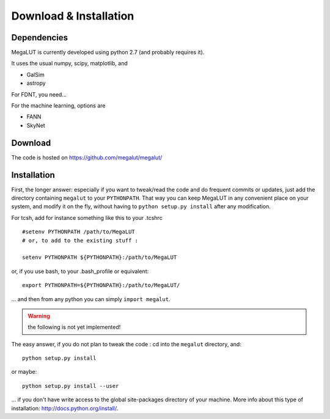 Download & Installation
=======================


Dependencies
------------

MegaLUT is currently developed using python 2.7 (and probably requires it).

It uses the usual numpy, scipy, matplotlib, and

* GalSim
* astropy

For FDNT, you need...

For the machine learning, options are

* FANN
* SkyNet



Download
--------

The code is hosted on `<https://github.com/megalut/megalut/>`_


Installation
------------


First, the longer answer: especially if you want to tweak/read the code and do frequent commits or updates, just add the directory containing ``megalut`` to your ``PYTHONPATH``.
That way you can keep MegaLUT in any convenient place on your system, and modify it on the fly, without having to ``python setup.py install`` after any modification.

For tcsh, add for instance something like this to your .tcshrc ::


	#setenv PYTHONPATH /path/to/MegaLUT
	# or, to add to the existing stuff :
	
	setenv PYTHONPATH ${PYTHONPATH}:/path/to/MegaLUT
	
or, if you use bash, to your .bash_profile or equivalent::

	export PYTHONPATH=${PYTHONPATH}:/path/to/MegaLUT/

... and then from any python you can simply ``import megalut``.


.. warning:: the following is not yet implemented!

The easy answer, if you do not plan to tweak the code : cd into the ``megalut`` directory, and::

	python setup.py install

or maybe::

	python setup.py install --user

... if you don't have write access to the global site-packages directory of your machine. More info about this type of installation: `<http://docs.python.org/install/>`_. 
